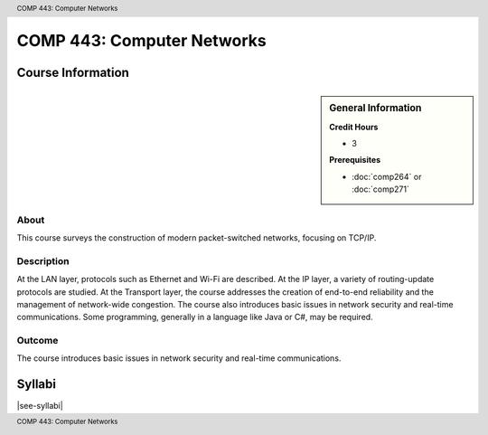 .. header:: COMP 443: Computer Networks
.. footer:: COMP 443: Computer Networks

.. index::
    Computer Networks
    Networks
    Graduate
    COMP 443

###########################
COMP 443: Computer Networks
###########################

******************
Course Information
******************

.. sidebar:: General Information

    **Credit Hours**

    * 3

    **Prerequisites**

    * :doc:`comp264` or :doc:`comp271`

About
=====

This course surveys the construction of modern packet-switched networks, focusing on TCP/IP.

Description
===========

At the LAN layer, protocols such as Ethernet and Wi-Fi are described. At the IP layer, a variety of routing-update protocols are studied. At the Transport layer, the course addresses the creation of end-to-end reliability and the management of network-wide congestion. The course also introduces basic issues in network security and real-time communications. Some programming, generally in a language like Java or C#, may be required.

Outcome
=======

The course introduces basic issues in network security and real-time communications.

*******
Syllabi
*******

|see-syllabi|
